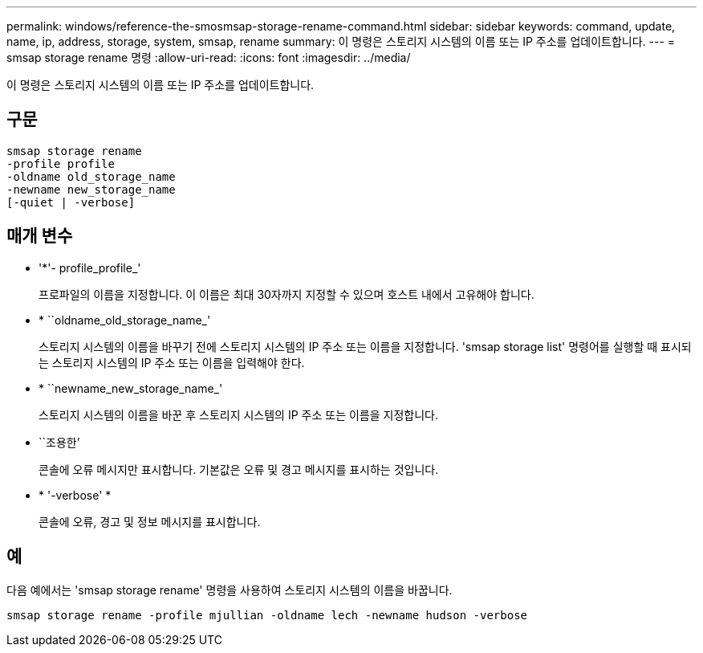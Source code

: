 ---
permalink: windows/reference-the-smosmsap-storage-rename-command.html 
sidebar: sidebar 
keywords: command, update, name, ip, address, storage, system, smsap, rename 
summary: 이 명령은 스토리지 시스템의 이름 또는 IP 주소를 업데이트합니다. 
---
= smsap storage rename 명령
:allow-uri-read: 
:icons: font
:imagesdir: ../media/


[role="lead"]
이 명령은 스토리지 시스템의 이름 또는 IP 주소를 업데이트합니다.



== 구문

[listing]
----

smsap storage rename
-profile profile
-oldname old_storage_name
-newname new_storage_name
[-quiet | -verbose]
----


== 매개 변수

* '*'- profile_profile_'
+
프로파일의 이름을 지정합니다. 이 이름은 최대 30자까지 지정할 수 있으며 호스트 내에서 고유해야 합니다.

* * ``oldname_old_storage_name_'
+
스토리지 시스템의 이름을 바꾸기 전에 스토리지 시스템의 IP 주소 또는 이름을 지정합니다. 'smsap storage list' 명령어를 실행할 때 표시되는 스토리지 시스템의 IP 주소 또는 이름을 입력해야 한다.

* * ``newname_new_storage_name_'
+
스토리지 시스템의 이름을 바꾼 후 스토리지 시스템의 IP 주소 또는 이름을 지정합니다.

* ``조용한’
+
콘솔에 오류 메시지만 표시합니다. 기본값은 오류 및 경고 메시지를 표시하는 것입니다.

* * '-verbose' *
+
콘솔에 오류, 경고 및 정보 메시지를 표시합니다.





== 예

다음 예에서는 'smsap storage rename' 명령을 사용하여 스토리지 시스템의 이름을 바꿉니다.

[listing]
----
smsap storage rename -profile mjullian -oldname lech -newname hudson -verbose
----